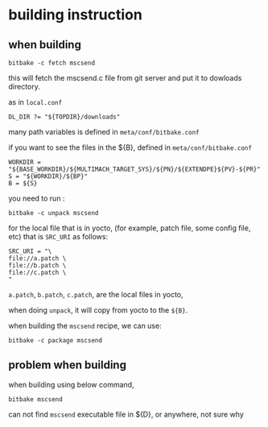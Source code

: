 * building instruction

** when building

#+BEGIN_SRC shell
bitbake -c fetch mscsend
#+END_SRC

this will fetch the mscsend.c file from git server and put it to
dowloads directory.

as in =local.conf=
#+BEGIN_SRC shell
DL_DIR ?= "${TOPDIR}/downloads"
#+END_SRC

many path variables is defined in =meta/conf/bitbake.conf=

if you want to see the files in the ${B}, defined in =meta/conf/bitbake.conf=

#+BEGIN_SRC shell
WORKDIR = "${BASE_WORKDIR}/${MULTIMACH_TARGET_SYS}/${PN}/${EXTENDPE}${PV}-${PR}"
S = "${WORKDIR}/${BP}"
B = ${S}
#+END_SRC

you need to run :

#+BEGIN_SRC shell
bitbake -c unpack mscsend
#+END_SRC


for the local file that is in yocto, (for example, patch file, some config file, etc)
that is =SRC_URI= as follows:

#+BEGIN_SRC shell
SRC_URI = "\
file://a.patch \
file://b.patch \
file://c.patch \
"
#+END_SRC

=a.patch=, =b.patch=, =c.patch=, are the local files in yocto, 

when doing =unpack=, it will copy from yocto to the =${B}=.



when building the =mscsend= recipe,
we can use:

#+BEGIN_SRC shell
bitbake -c package mscsend
#+END_SRC

** problem when building

when building using below command,

#+BEGIN_SRC shell
bitbake mscsend
#+END_SRC


can not find =mscsend= executable file in ${D}, or anywhere, not sure why
